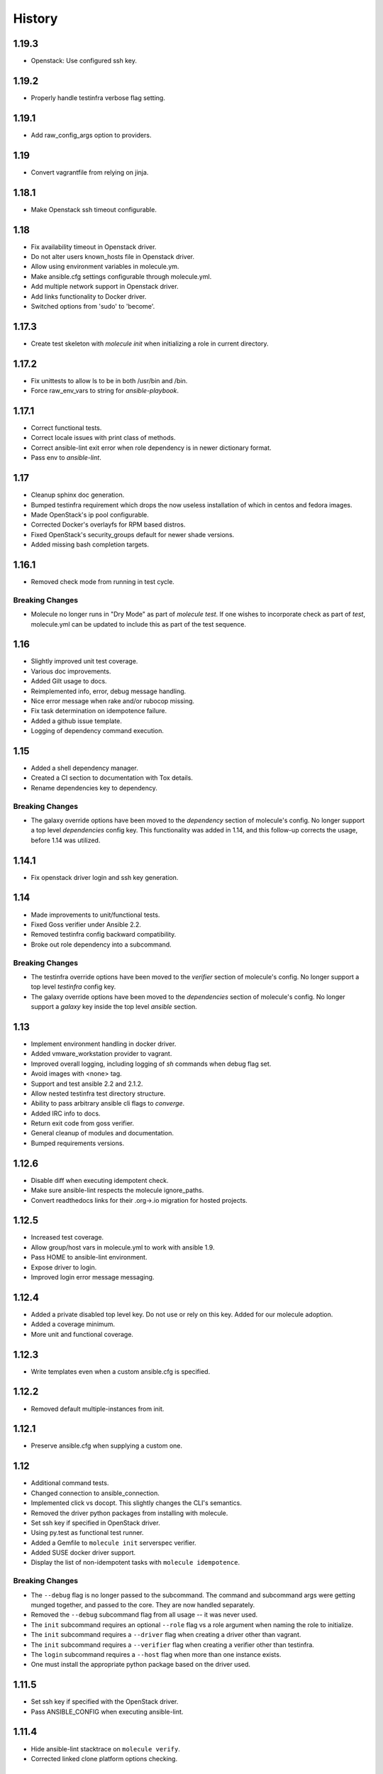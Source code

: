 *******
History
*******

1.19.3
======

* Openstack: Use configured ssh key.

1.19.2
======

* Properly handle testinfra verbose flag setting.

1.19.1
======

* Add raw_config_args option to providers.

1.19
====

* Convert vagrantfile from relying on jinja.

1.18.1
======

* Make Openstack ssh timeout configurable.

1.18
====

* Fix availability timeout in Openstack driver.
* Do not alter users known_hosts file in Openstack driver.
* Allow using environment variables in molecule.ym.
* Make ansible.cfg settings configurable through molecule.yml.
* Add multiple network support in Openstack driver.
* Add links functionality to Docker driver.
* Switched options from 'sudo' to 'become'.

1.17.3
======

* Create test skeleton with `molecule init` when initializing a role in current
  directory.

1.17.2
======

* Fix unittests to allow ls to be in both /usr/bin and /bin.
* Force raw_env_vars to string for `ansible-playbook`.

1.17.1
======

* Correct functional tests.
* Correct locale issues with print class of methods.
* Correct ansible-lint exit error when role dependency is in newer dictionary
  format.
* Pass env to `ansible-lint`.

1.17
====

* Cleanup sphinx doc generation.
* Bumped testinfra requirement which drops the now useless installation of
  which in centos and fedora images.
* Made OpenStack's ip pool configurable.
* Corrected Docker's overlayfs for RPM based distros.
* Fixed OpenStack's security_groups default for newer shade versions.
* Added missing bash completion targets.

1.16.1
======

* Removed check mode from running in test cycle.

Breaking Changes
----------------

* Molecule no longer runs in "Dry Mode" as part of `molecule test`.  If one
  wishes to incorporate check as part of `test`, molecule.yml can be updated
  to include this as part of the test sequence.

1.16
====

* Slightly improved unit test coverage.
* Various doc improvements.
* Added Gilt usage to docs.
* Reimplemented info, error, debug message handling.
* Nice error message when rake and/or rubocop missing.
* Fix task determination on idempotence failure.
* Added a github issue template.
* Logging of dependency command execution.

1.15
====

* Added a shell dependency manager.
* Created a CI section to documentation with Tox details.
* Rename dependencies key to dependency.

Breaking Changes
----------------

* The galaxy override options have been moved to the `dependency` section of
  molecule's config.  No longer support a top level `dependencies` config key.
  This functionality was added in 1.14, and this follow-up corrects the usage,
  before 1.14 was utilized.

1.14.1
======

* Fix openstack driver login and ssh key generation.

1.14
====

* Made improvements to unit/functional tests.
* Fixed Goss verifier under Ansible 2.2.
* Removed testinfra config backward compatibility.
* Broke out role dependency into a subcommand.

Breaking Changes
----------------

* The testinfra override options have been moved to the `verifier` section of
  molecule's config.  No longer support a top level `testinfra` config key.
* The galaxy override options have been moved to the `dependencies` section of
  molecule's config.  No longer support a `galaxy` key inside the top level
  `ansible` section.

1.13
====

* Implement environment handling in docker driver.
* Added vmware_workstation provider to vagrant.
* Improved overall logging, including logging of `sh` commands when debug flag
  set.
* Avoid images with <none> tag.
* Support and test ansible 2.2 and 2.1.2.
* Allow nested testinfra test directory structure.
* Ability to pass arbitrary ansible cli flags to `converge`.
* Added IRC info to docs.
* Return exit code from goss verifier.
* General cleanup of modules and documentation.
* Bumped requirements versions.

1.12.6
======

* Disable diff when executing idempotent check.
* Make sure ansible-lint respects the molecule ignore_paths.
* Convert readthedocs links for their .org->.io migration for hosted projects.

1.12.5
======

* Increased test coverage.
* Allow group/host vars in molecule.yml to work with ansible 1.9.
* Pass HOME to ansible-lint environment.
* Expose driver to login.
* Improved login error message messaging.

1.12.4
======

* Added a private disabled top level key.  Do not use or rely on this key.
  Added for our molecule adoption.
* Added a coverage minimum.
* More unit and functional coverage.

1.12.3
======

* Write templates even when a custom ansible.cfg is specified.

1.12.2
======

* Removed default multiple-instances from init.

1.12.1
======

* Preserve ansible.cfg when supplying a custom one.

1.12
====

* Additional command tests.
* Changed connection to ansible_connection.
* Implemented click vs docopt.  This slightly changes the CLI's semantics.
* Removed the driver python packages from installing with molecule.
* Set ssh key if specified in OpenStack driver.
* Using py.test as functional test runner.
* Added a Gemfile to ``molecule init`` serverspec verifier.
* Added SUSE docker driver support.
* Display the list of non-idempotent tasks with ``molecule idempotence``.

Breaking Changes
----------------

* The ``--debug`` flag is no longer passed to the subcommand.  The command and
  subcommand args were getting munged together, and passed to the core.  They
  are now handled separately.
* Removed the ``--debug`` subcommand flag from all usage -- it was never used.
* The ``init`` subcommand requires an optional ``--role`` flag vs a role
  argument when naming the role to initialize.
* The ``init`` subcommand requires a ``--driver`` flag when creating a driver
  other than vagrant.
* The ``init`` subcommand requires a ``--verifier`` flag when creating a
  verifier other than testinfra.
* The ``login`` subcommand requires a ``--host`` flag when more than one
  instance exists.
* One must install the appropriate python package based on the driver used.

1.11.5
======

* Set ssh key if specified with the OpenStack driver.
* Pass ANSIBLE_CONFIG when executing ansible-lint.

1.11.4
======

* Hide ansible-lint stacktrace on ``molecule verify``.
* Corrected linked clone platform options checking.

1.11.3
======

* Handle when a container is stopped outside of molecule, when running
  ``molecule status``.

1.11.2
======

* Preserve sudo passed in verifier options.

1.11.1
======

* Corrected bug when passing the ``--platform`` flag.

1.11
====

* General cleanup of core module.
* Various documentation updates.
* Pull molecule status from state file when using Vagrant driver.
* Added alpha Goss verifier support.
* Updated runtime requirements to current versions.
* Implemented ``molecule check`` subcommand.
* Configure verifier to be test kitchen like.
* Ability to declare multiple drivers in config.
* Implement ansible groups inheritance.

Breaking Changes
----------------

Previously molecule would execute a test framework based on the existence of a
directory structure.  This is no longer the case.  Molecule will execute the
configured suite, where `testinfra` is the default.  See docs.

1.10.3
======

* Reimplemented idempotence handling. Removed the idempotence ansible callback
  plugin, in favor of a native implementation.

Note
----

There is no change in workflow.  Molecule still reports if a converge was
idempotent or not.  However, it no longer reports which task(s) are not
idempotent.

1.10.2
======

* Removed pytest-xdist from runtime deps.  This allows testinfra's dependency
  on pytest to properly install.

1.10.1
======

* Pinned to explicit version of testinfra, due to pytest incompatabilities.

1.10
====

* Added ability to specify custom dockerfile.
* Added ability to generate and destroy temporary openstack keypair and ssh key
  file if they are not specified in the molecule.yml.
* Implemented Cookiecutter for ``molecule init``.
* Documentation improvements.

Breaking Changes
----------------

Roles may fail to converge due to the introduction of additional verifiers.

* Added flake8 linter to testinfra verifier.
* Implemented ansible lint.

1.9.1
=====

* Correct a converge --debug bug.
* Correct ansible galaxy role path.

1.9
===

* Restructured and reogranized internal code, tests, and docs.
* Added functional scenario tests.
* Improved unit tests/coverage.
* Added auto docker api version recognition to prevent api mismatch errors.
* Added fallback status for vagrant driver.
* Control over ansible galaxy options.
* Display molecule status when not created.
* Added dependency installation state, and installation step for syntax check.
* Pinned runtime requirements.
* Update login to use state data.
* Ability to target ansible groups with testinfra.
* Ability to target docker hosts with serverspec.
* Added ../../ to rolepath to fix ansible 2.1.1 default role search.
* Added docker volume mounting.
* Add support for Docker port bindings.
* Implemented a new core config class.

Breaking Changes
----------------

* Existing Testinfra tests which use the Docker driver need updating as
  described in `398`_.

.. _`398`: https://github.com/metacloud/molecule/issues/398

1.8.4
=====

* Fixed role_path with ansible 2.1.1.

1.8.3
=====

* Fixed passing flags to molecule test.

1.8.2
=====

* Fixed a bad reference to the molecule_dir config variable.

1.8.1
=====

* Fixed a bug where molecule would fail if .molecule/ didn't already exist.

1.8
===

* Added native support for OpenStack provider.
* Fixed a bug where testinfra_dir config option wasn't being handled.
* Fixed a bug with ``molecule login`` where its host matching didn't work with
  overlapping names.

1.7
===

* It's now possible to define host_vars and group_vars in ansible section of
  molecule.yml.
* The --platform CLI option now supports ``all``.
* Corrected issue with specifying serverspec args in molecule.yml.

1.6.3
=====

* Updated config parsing so that testinfra.sudo and testinfra.debug can be set
  in molecule.yml.
* Demo role now pulls in correct serverspec config.

1.6.2
=====

* Added inventory-file flag to ``molecule check`` to address Ansible 1.9.x
  specific issue.

1.6.1
=====

* Fixed a bug preventing ``molecule test`` from working.
* Added a demo role for functional testing.

1.6
===

* Added --offline option to ``molecule init``.
* ``molecule status`` now shows hosts by default.
* ``molecule test`` will now fail immediately when encountering an error.
* Switched to Python's logging module for displaying STDOUT, STDERR.
* Added support for libvirt provider.
* Added ``molecule check`` to check playbook syntax.
* Testinfra parameters can now be set as vars in molecule.yml.
* Running testinfra tests in parallel is no longer the default behavior.

1.5.1
=====

* Fixed issue with testinfra and serverspec attempting to share args.
* Added --sudo option for testinfra.
* Added tab completion support.
* Misc. Docker updates and fixes.

1.5
===

* Added support for Docker provisioner.
* Added support for group_vars.

1.4.2
=====

* Made "append_platform_to_hostname" False by default.
* Testinfra tests now run in parallel.
* ``init`` now generates testinfra tests by default.
* Testinfra env vars (including ssh) are now consistent with what is passed to
  ansible-playbook.

1.4.1
=====

* Fixed a bug where testinfra_dir wasn't being used.
* Changed append_platform_to_hostname to default to False.

1.4
===

* Updated ``init`` to install role dependencies from Ansible Galaxy.
* Now using DocOpt subcommands to dispatch commands internally.
* Updated ``login`` command to take no hostname (for single instances) and
  partial hostnames.
* Improved visibility when running (and not running) tests.
* Can now pass multiple instances of --tags for specifying more than one tag.
* Can now pass --destroy flag to ``test`` with various options suitable for use
  in CI.
* Numerous small bug fixes.

1.3
===

* Added very basic support for the vagrant-triggers plugin.

1.2.4
=====

* Fixed a bug introduced in 1.2.3 preventing ``init`` from working.

1.2.3
=====

* Fixed a bug where ``destroy`` would fail on VMs that hadn't been created.
  Caused errors running ``test``.
* Moved rubocop, rake, and testinfra into validators. Added tests.
* Moved ansible-playbook logic out of core, commands and into a dedicated
  class. Added tests.
* Provisioner logic moved to its own class outside of core.

1.2.2
=====

* Added a CLI option for the ``list`` command to make the output machine
  readable.
* Refactored commands.py to be more conducive to dispatch from DocOpt (#76).
* Fixed issue #82 where callback plugin path wasn't being properly merged with
  user-defined values.
* Fixed issue #84 where ``molecule init`` would produce a molecule.yml that
  contained trailing whitespace.
* Fixed issue #85 preventing user-defined serverspec directory from being used.

1.2.1
=====

* Updated idempotence plugin path to be appended to existing plugin path rather
  than overwriting it.
* Fixed case where idempotence plugin would crash when unable to read response
  dictionary.

1.2
===

* Added support for Vagrant 1.8's linked_clone option.
* Updated idempotence test to use an Ansible callback plugin that will print
  failed tasks.
* Path to templates can now be relative to a user's home directory.
* box_url in Vagrantfile is no longer set if box_version is defined.
* Uses the latest version of python-vagrant.

1.1.3
=====

* Fixed a bug where inventory wasn't getting created on a new converge.
* Linting now targets a specific list of file extensions.
* Hostname created during ``init`` is now sanitized.
* Creattion of python cache directory is now disabled by default.

1.1.2
=====

* Fixed a bug where calling ``create`` separately from ``converge`` wasn't
  generating an inventory file.

1.1.1
=====

* Cleaned up state file management logic to be more concise, functional for
  other purposes.
* Removed --fast flag from converge in favor of using state file for fast
  converging.
* Instance hostname is now printed during serverspec runs.
* Fixed a bug where loading template files from absolute paths didn't work.

1.1
===

* Added support for static inventory where molecule can manage existing sites,
  not just vagrant instances.
* Added support for skipping instance/inventory creation during
  ``molecule converge`` by passing it --fast. MUCH faster.

1.0.6
=====

* Fixed a bug preventing vagrant raw_config_args from being written to
  vagrantfile template.
* Cleaned up error messaging when attempting to `molecule login` to a
  non-existent host.
* Added release engineering documentation.
* Moved commands into a separate module.
* Switched to using yaml.safe_load().
* Added more debugging output.

1.0.5
=====

* Added support for Vagrant box versioning. This allows teams to ensure all
  members are using the correct version in their development environments.

1.0.4
=====

* Fixed a bug where specifying an inventory script was causing molecule to
  create it.
* config_file and inventory_file specified in ansible block are now treated as
  overrides for molecule defaults.

1.0.3
=====

* Updated format of config.yml and molecule.yml so they use the same data
  structure for easier merging. In general it's more clear and easy to
  understand.
* Defaults are now loaded from a defaults file (YAML) rather than a giant hash.
  Maintaining data in two formats was getting tiresome.
* Decoupled main() from init() in Molecule core to make future tests easier.
* Removed mock from existing tests that no longer require it now that main() is
  decoupled.
* Moved all config handling to an external class. Greatly simplified all logic.
* Added tests for new config class.
* Cleaned up all messages using format() to have consistent syntax.
* Fixed status command to not fire unless a vagrantfile is present since it was
  triggering vagrant errors.
* Renamed _init_new_role() to init() to be consistent with other commands.
* Fixed incorrect messaging in _print_valid_providers().
* Fixed edge case in vagrantfile template to make sure we always have default
  cpus/memory set for virtualbox instances.
* Leveraged new config flexibility to clean up old hack for `molecule init`.
* Fixed utility test for deep_merge that was failing.
* Made print_line two different functions for stdout and stderr.
* Updated print functions to be Python 3 ready.
* Moved template creation into a generic function.
* Test all the (moved) things.
* Updated image assets.
* Removed aio/mcp naming from docs and templates.

1.0.2
=====

* Switched to deep merging of config dicts rather than using update().

1.0.1
=====

* Fixed trailing validator, and broke out into a module.

1.0
===

* Initial release.
